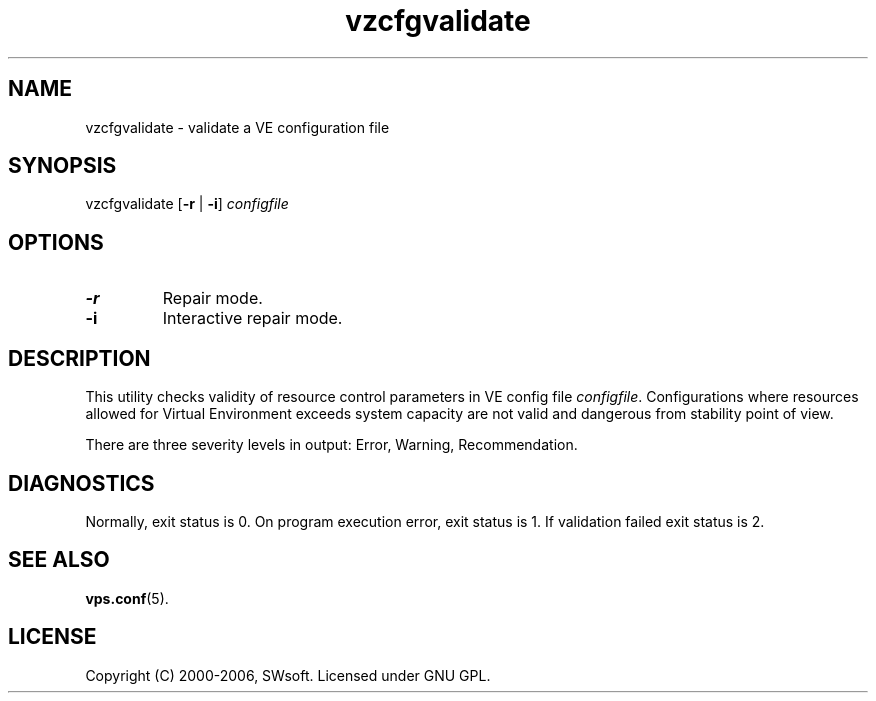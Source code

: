 .TH vzcfgvalidate 8 "12 Sep 2006" "OpenVZ" "Virtual Environments"
.SH NAME
vzcfgvalidate \- validate a VE configuration file
.SH SYNOPSIS
vzcfgvalidate [\fB-r\fR | \fB-i\fR] \fIconfigfile\fR
.SH OPTIONS
.TP
\fB-r\fR
Repair mode.
.TP
\fB-i\fR
Interactive repair mode.
.SH DESCRIPTION
This utility checks validity of resource control parameters in VE config file
\fIconfigfile\fR.  Configurations where resources allowed for Virtual
Environment exceeds system capacity are not valid and dangerous
from stability point of view.

There are three severity levels in output: Error, Warning, Recommendation.
.SH DIAGNOSTICS
Normally, exit status is 0. On program execution error, exit status is 1.
If validation failed exit status is 2.
.SH SEE ALSO
.BR vps.conf (5).
.SH LICENSE
Copyright (C) 2000-2006, SWsoft. Licensed under GNU GPL.
